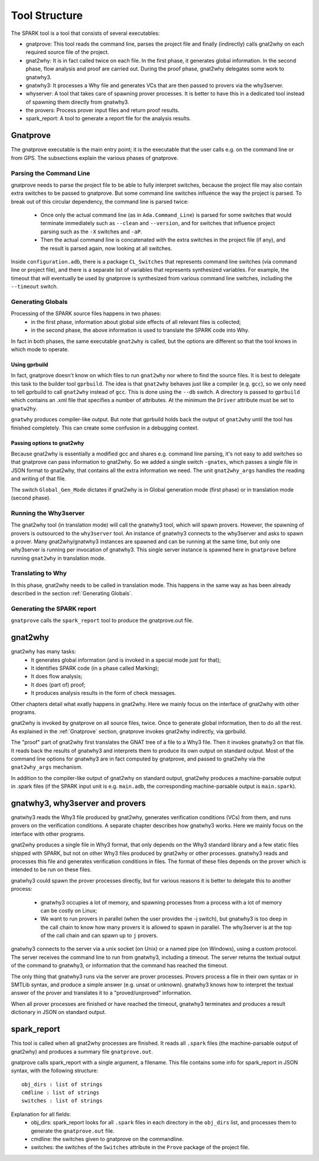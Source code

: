 ##############
Tool Structure
##############

The SPARK tool is a tool that consists of several executables:

* gnatprove: This tool reads the command line, parses the project
  file and finally (indirectly) calls gnat2why on each required source
  file of the project.
* gnat2why: It is in fact called twice on each file. In the first
  phase, it generates global information. In the second phase, flow
  analysis and proof are carried out. During the proof phase, gnat2why
  delegates some work to gnatwhy3.
* gnatwhy3: It processes a Why file and generates VCs that are then
  passed to provers via the why3server.
* whyserver: A tool that takes care of spawning prover processes. It
  is better to have this in a dedicated tool instead of spawning them
  directly from gnatwhy3.
* the provers: Process prover input files and return proof results.
* spark_report: A tool to generate a report file for the analysis results.

.. _Gnatprove:

*********
Gnatprove
*********

The gnatprove executable is the main entry point; it is the executable
that the user calls e.g. on the command line or from GPS. The
subsections explain the various phases of gnatprove.

Parsing the Command Line
========================

gnatprove needs to parse the project file to be able to fully interpret
switches, because the project file may also contain extra switches to
be passed to gnatprove. But some command line switches influence the
way the project is parsed. To break out of this circular dependency,
the command line is parsed twice:

 - Once only the actual command line (as in ``Ada.Command_Line``) is
   parsed for some switches that would terminate immediately such as
   ``--clean`` and ``--version``, and for switches that influence
   project parsing such as the ``-X`` switches and ``-aP``.
 - Then the actual command line is concatenated with the extra switches
   in the project file (if any), and the result is parsed again, now
   looking at all switches.

Inside ``configuration.adb``, there is a package ``CL_Switches`` that
represents command line switches (via command line or project file),
and there is a separate list of variables that represents synthesized
variables. For example, the timeout that will eventually be used by
gnatprove is synthesized from various command line switches, including
the ``--timeout`` switch.

.. _Generating Globals:

Generating Globals
==================

Processing of the SPARK source files happens in two phases:
  - in the first phase, information about global side effects of all
    relevant files is collected;
  - in the second phase, the above information is used to translate
    the SPARK code into Why.

In fact in both phases, the same executable ``gnat2why`` is called,
but the options are different so that the tool knows in which mode to
operate.

Using gprbuild
--------------

In fact, gnatprove doesn't know on which files to run ``gnat2why``
nor where to find the source files. It is best to delegate this task
to the builder tool ``gprbuild``. The idea is that ``gnat2why``
behaves just like a compiler (e.g. ``gcc``), so we only need to tell
gprbuild to call ``gnat2why`` instead of ``gcc``. This is done using
the ``--db`` switch. A directory is passed to ``gprbuild`` which
contains an .xml file that specifies a number of attributes. At the
minimum the ``Driver`` attribute must be set to ``gnatw2hy``.

``gnatwhy`` produces compiler-like output. But note that gprbuild
holds back the output of ``gnat2why`` until the tool has finished
completely. This can create some confusion in a debugging context.

Passing options to gnat2why
---------------------------

Because gnat2why is essentially a modified gcc and shares e.g. command
line parsing, it's not easy to add switches so that gnatprove can pass
information to gnat2why. So we added a single switch ``-gnates``,
which passes a single file in JSON format to gnat2why, that contains
all the extra information we need. The unit ``gnat2why_args`` handles
the reading and writing of that file.

The switch ``Global_Gen_Mode`` dictates if gnat2why is in Global
generation mode (first phase) or in translation mode (second phase).

Running the Why3server
======================

The gnat2why tool (in translation mode) will call the gnatwhy3 tool,
which will spawn provers. However, the spawning of provers is
outsourced to the ``why3server`` tool. An instance of gnatwhy3
connects to the why3server and asks to spawn a prover. Many gnat2why/gnatwhy3
instances are spawned and can be running at the same time, but only
one why3server is running per invocation of gnatwhy3. This single
server instance is spawned here in ``gnatprove`` before running
``gnat2why`` in translation mode.

Translating to Why
==================

In this phase, gnat2why needs to be called in translation mode. This
happens in the same way as has been already described in the section
:ref:`Generating Globals`.

Generating the SPARK report
===========================

``gnatprove`` calls the ``spark_report`` tool to produce the
gnatprove.out file.

********
gnat2why
********

gnat2why has many tasks:
 - It generates global information (and is invoked in a special mode
   just for that);
 - It identifies SPARK code (in a phase called Marking);
 - It does flow analysis;
 - It does (part of) proof;
 - It produces analysis results in the form of check messages.

Other chapters detail what exatly happens in gnat2why. Here we mainly
focus on the interface of gnat2why with other programs.

gnat2why is invoked by gnatprove on all source files, twice. Once to
generate global information, then to do all the rest. As explained in
the :ref:`Gnatprove` section, gnatprove invokes gnat2why indirectly, via
gprbuild.

The "proof" part of gnat2why first translates the GNAT tree of a file
to a Why3 file. Then it invokes gnatwhy3 on that file. It reads back
the results of gnatwhy3 and interprets them to produce its own output
on standard output. Most of the command line options for gnatwhy3 are
in fact computed by gnatprove, and passed to gnat2why via the
``gnat2why_args`` mechanism.

In addition to the compiler-like output of gnat2why on standard
output, gnat2why produces a machine-parsable output in .spark files
(if the SPARK input unit is e.g. ``main.adb``, the corresponding
machine-parsable output is ``main.spark``).

********************************
gnatwhy3, why3server and provers
********************************

gnatwhy3 reads the Why3 file produced by gnat2why, generates
verification conditions (VCs) from them, and runs provers on the
verification conditions. A separate chapter describes how gnatwhy3
works. Here we mainly focus on the interface with other programs.

gnat2why produces a single file in Why3 format, that only depends on
the Why3 standard library and a few static files shipped with SPARK,
but not on other Why3 files produced by gnat2why or other processes.
gnatwhy3 reads and processes this file and generates verification
conditions in files. The format of these files depends on the prover
which is intended to be run on these files.

gnatwhy3 could spawn the prover processes directly, but for various
reasons it is better to delegate this to another process:

 - gnatwhy3 occupies a lot of memory, and spawning processes from a
   process with a lot of memory can be costly on Linux;
 - We want to run provers in parallel (when the user provides the -j
   switch), but gnatwhy3 is too deep in the call chain to know how
   many provers it is allowed to spawn in parallel. The why3server is
   at the top of the call chain and can spawn up to ``j`` provers.

gnatwhy3 connects to the server via a unix socket (on Unix) or a named
pipe (on Windows), using a custom protocol. The server receives the
command line to run from gnatwhy3, including a timeout. The server
returns the textual output of the command to gnatwhy3, or information
that the command has reached the timeout.

The only thing that gnatwhy3 runs via the server are prover processes.
Provers process a file in their own syntax or in SMTLib syntax, and
produce a simple answer (e.g. unsat or unknown). gnatwhy3 knows how to
interpret the textual answer of the prover and translates it to a
"proved/unproved" information.

When all prover processes are finished or have reached the timeout,
gnatwhy3 terminates and produces a result dictionary in JSON on
standard output.

************
spark_report
************

This tool is called when all gnat2why processes are finished. It reads
all ``.spark`` files (the machine-parsable output of gnat2why) and
produces a summary file ``gnatprove.out``.

gnatprove calls spark_report with a single argument, a filename. This file
contains some info for spark_report in JSON syntax, with the following
structure::

    obj_dirs : list of strings
    cmdline : list of strings
    switches : list of strings

Explanation for all fields:
 - obj_dirs: spark_report looks for all ``.spark`` files in each directory in
   the ``obj_dirs`` list, and processes them to generate the ``gnatprove.out``
   file.
 - cmdline: the switches given to gnatprove on the commandline.
 - switches: the switches of the ``Switches`` attribute in the ``Prove``
   package of the project file.
